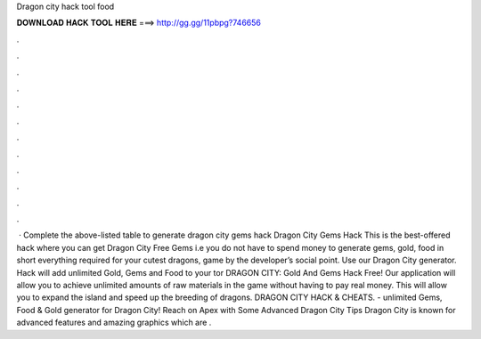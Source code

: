 Dragon city hack tool food

𝐃𝐎𝐖𝐍𝐋𝐎𝐀𝐃 𝐇𝐀𝐂𝐊 𝐓𝐎𝐎𝐋 𝐇𝐄𝐑𝐄 ===> http://gg.gg/11pbpg?746656

.

.

.

.

.

.

.

.

.

.

.

.

 · Complete the above-listed table to generate dragon city gems hack Dragon City Gems Hack This is the best-offered hack where you can get Dragon City Free Gems i.e you do not have to spend money to generate gems, gold, food in short everything required for your cutest dragons, game by the developer’s social point. Use our Dragon City generator. Hack will add unlimited Gold, Gems and Food to your tor DRAGON CITY: Gold And Gems Hack Free! Our application will allow you to achieve unlimited amounts of raw materials in the game without having to pay real money. This will allow you to expand the island and speed up the breeding of dragons. DRAGON CITY HACK & CHEATS.  - unlimited Gems, Food & Gold generator for Dragon City! Reach on Apex with Some Advanced Dragon City Tips Dragon City is known for advanced features and amazing graphics which are .